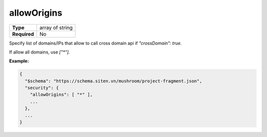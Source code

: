 ##############
 allowOrigins
##############

.. list-table::
   :header-rows: 0
   :stub-columns: 1

   -  -  Type
      -  array of string
   -  -  Required
      -  No

Specify list of domains/IPs that allow to call cross domain api if
`"crossDomain": true`.

If allow all domains, use `["*"]`.

**Example:**

.. code:: javascript

   {
     "$schema": "https://schema.siten.vn/mushroom/project-fragment.json",
     "security": {
       "allowOrigins": [ "*" ],
       ...
     },
     ...
   }
